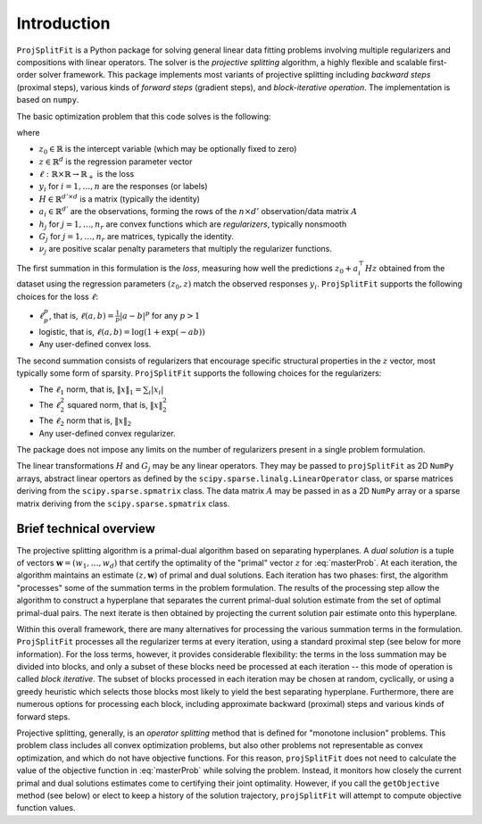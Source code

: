 ##############
Introduction
##############

``ProjSplitFit`` is a Python package for solving general linear data fitting problems
involving multiple regularizers and compositions with linear operators. The solver is
the *projective splitting* algorithm, a highly flexible and scalable first-order solver
framework.
This package implements most variants of projective splitting including
*backward steps* (proximal steps), various kinds of
*forward steps* (gradient steps), and *block-iterative operation*.
The implementation is based on ``numpy``.

The basic optimization problem that this code solves is the following:

.. math::
   \min_{z\in\mathbb{R}^d,z_0\in \mathbb{R}} \left\{ \frac{1}{n}\sum_{i=1}^n \ell (z_0 + a_i^\top H z,y_i) + \sum_{j=1}^{n_r} \nu_j h_j(G_j z) \right\}
   :label: masterProb

where

* :math:`z_0\in\mathbb{R}` is the intercept variable (which may be optionally fixed to zero)
* :math:`z\in\mathbb{R}^d` is the regression parameter vector
* :math:`\ell:\mathbb{R}\times\mathbb{R}\to\mathbb{R}_+` is the loss
* :math:`y_i` for :math:`i=1,\ldots,n` are the responses (or labels)
* :math:`H\in\mathbb{R}^{d' \times d}` is a matrix (typically the identity)
* :math:`a_i\in\mathbb{R}^{d'}` are the observations, forming the rows of the :math:`n\times d'` observation/data matrix :math:`A`
* :math:`h_j` for :math:`j=1,\ldots,n_r` are convex functions which are *regularizers*, typically nonsmooth
* :math:`G_j` for :math:`j=1,\ldots,n_r` are matrices, typically the identity.
* :math:`\nu_j` are positive scalar penalty parameters that multiply the regularizer functions.

The first summation in this formulation is the *loss*, measuring how well the
predictions :math:`z_0 + a_i^\top H z` obtained from the dataset using the
regression parameters :math:`(z_0,z)` match the observed responses
:math:`y_i`.  ``ProjSplitFit`` supports the following choices for the loss :math:`\ell`:

* :math:`\ell_p^p`, that is, :math:`\ell(a,b)=\frac{1}{p}|a-b|^p` for any :math:`p > 1`
* logistic, that is, :math:`\ell(a,b)=\log(1+\exp(-ab))`
* Any user-defined convex loss.

The second summation consists of regularizers that encourage specific
structural properties in the :math:`z` vector, most typically some form of
sparsity. ``ProjSplitFit`` supports the following choices for the
regularizers:

* The :math:`\ell_1` norm, that is, :math:`\|x\|_1=\sum_i |x_i|`
* The :math:`\ell_2^2` squared norm, that is, :math:`\|x\|_2^2`
* The :math:`\ell_2` norm that is, :math:`\|x\|_2`
* Any user-defined convex regularizer.

The package does not impose any limits on the number of regularizers present
in a single problem formulation.

The linear transformations :math:`H` and :math:`G_j` may be any linear operators.
They may be passed to ``projSplitFit`` as 2D ``NumPy`` arrays, abstract linear opertors
as defined by the ``scipy.sparse.linalg.LinearOperator`` class, or sparse matrices
deriving from the ``scipy.sparse.spmatrix`` class. The data matrix :math:`A` may
be passed in as a 2D ``NumPy`` array or a sparse matrix
deriving from the ``scipy.sparse.spmatrix`` class.


Brief technical overview
==================================

The projective splitting algorithm is a primal-dual algorithm based on separating
hyperplanes.  A *dual solution* is a tuple of vectors :math:`\mathbf{w} = (w_1, \ldots,
w_d)` that certify the optimality of the "primal" vector :math:`z` for
:eq:`masterProb`.  At each iteration, the algorithm maintains an estimate
:math:`(z,\mathbf{w})` of primal and dual solutions.  Each iteration has two phases:
first, the algorithm "processes" some of the summation terms in the
problem formulation.  The results of the processing step allow the
algorithm to construct a hyperplane that separates the current primal-dual
solution estimate from the set of optimal primal-dual pairs.  The next
iterate is then obtained by projecting the current solution pair estimate
onto this hyperplane.

Within this overall framework, there are many alternatives for processing the
various summation terms in the formulation.  ``ProjSplitFit`` processes all
the regularizer terms at every iteration, using a standard proximal step (see
below for more information).  For the loss terms, however, it provides
considerable flexibility: the terms in the loss summation may be divided into
blocks, and only a subset of these blocks need be processed at each iteration
-- this mode of operation is called *block iterative*.
The subset of blocks processed in each iteration may be chosen at random, cyclically,
or using a greedy heuristic which selects those blocks most likely to yield
the best separating hyperplane.
Furthermore, there are
numerous options for processing each block, including approximate backward
(proximal) steps and various kinds of forward steps.

Projective splitting, generally, is an *operator splitting* method that is
defined for "monotone inclusion" problems.  This problem class includes all
convex optimization problems, but also other problems not representable as
convex optimization, and which do not have objective functions.  For this
reason, ``projSplitFit`` does not need to calculate the value of the objective
function in :eq:`masterProb` while solving the problem.  Instead, it monitors
how closely the current primal and dual solutions estimates come to certifying
their joint optimality.  However, if you call the ``getObjective`` method (see
below) or elect to keep a history of the solution trajectory, ``projSplitFit``
will attempt to compute objective function values.
